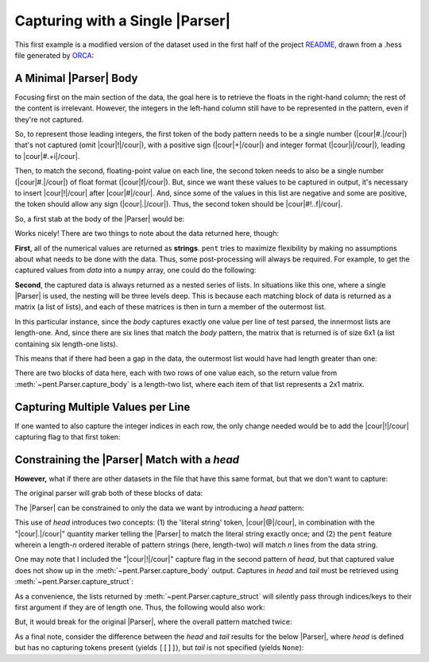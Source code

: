 .. Capturing with a single Parser

Capturing with a Single |Parser|
================================

This first example is a modified version of the dataset used in the first half of the
project `README <https://github.com/bskinn/pent/blob/dev/README.rst>`__,
drawn from a .hess file generated by
`ORCA <https://orcaforum.kofo.mpg.de>`__:

.. doctest:: orca_freqs

    >>> data = dedent("""\
    ... $vibrational_frequencies
    ... 6
    ... 0          0.000000
    ... 1          0.000000
    ... 2       -194.490162
    ... 3       -198.587114
    ... 4        389.931897
    ... 5        402.713910
    ... """)


A Minimal |Parser| Body
-----------------------

Focusing first on the main section of the data, the goal here is to retrieve
the floats in the right-hand column; the rest of the content is irrelevant.
However, the integers in the left-hand column still have to be represented in the
pattern, even if they're not captured.

So, to represent those leading integers, the first token of the body pattern
needs to be a single number (|cour|\ #.\ |/cour|) that's not captured
(omit |cour|\ !\ |/cour|), with a positive sign
(|cour|\ +\ |/cour|) and integer format (|cour|\ i\ |/cour|), leading to
|cour|\ #.+i\ |/cour|.

Then, to match the second, floating-point value on each line, the second token
needs to also be a single number
(|cour|\ #.\ |/cour|) of float format (|cour|\ f\ |/cour|).
But, since we want these values to be captured in output, it's necessary to
insert |cour|\ !\ |/cour| after |cour|\ #\ |/cour|. And, since some of the values
in this list are negative and some are positive, the token should allow any
sign (|cour|\ .\ |/cour|).
Thus, the second token should be |cour|\ #!..f\ |/cour|.

So, a first stab at the body of the |Parser| would be:

.. doctest:: orca_freqs

    >>> prs = pent.Parser(body="#.+i #!..f")
    >>> prs.capture_body(data)
    [[['0.000000'], ['0.000000'], ['-194.490162'], ['-198.587114'], ['389.931897'], ['402.713910']]]

Works nicely! There are two things to note about the data returned here, though:

**First**, all of the numerical values are returned as **strings**.  ``pent`` tries to
maximize flexibility by making no assumptions about what needs to be
done with the data. Thus, some post-processing will always be required.
For example, to get the captured values from `data` into a ``numpy`` array,
one could do the following:

.. doctest:: orca_freqs

    >>> arr = np.asarray(prs.capture_body(data), dtype=float).squeeze()
    >>> print(arr)
    [   0.          0.       -194.490162 -198.587114  389.931897  402.71391 ]

**Second**, the captured data is always returned as a nested series of lists.
In situations like this one, where a single |Parser| is used,
the nesting will be three levels deep. This is because each matching block
of data is returned as a matrix (a list of lists), and each of these matrices
is then in turn a member of the outermost list.

In this particular instance, since the `body` captures exactly one value
per line of test parsed, the innermost lists are length-one. And, since
there are six lines that match the `body` pattern, the matrix
that is returned is of size 6x1 (a list containing six length-one lists).

This means that if there had been a gap in the data,
the outermost list would have had length greater than one:

.. doctest:: orca_freqs

    >>> data2 = dedent("""\
    ... 0      0.000000
    ... 1      0.000000
    ...
    ... 2   -194.490162
    ... 3   -198.587114
    ... """)
    >>> prs.capture_body(data2)
    [[['0.000000'], ['0.000000']], [['-194.490162'], ['-198.587114']]]

There are two blocks of data here, each with two rows of one value each, so
the return value from :meth:`~pent.Parser.capture_body` is a length-two list,
where each item of that list represents a 2x1 matrix.


Capturing Multiple Values per Line
----------------------------------

If one wanted to also capture the integer indices in each row, the only
change needed would be to add the |cour|\ !\ |/cour| capturing flag to that first token:

.. doctest:: orca_freqs

    >>> pent.Parser(body="#!.+i #!..f").capture_body(data2)
    [[['0', '0.000000'], ['1', '0.000000']], [['2', '-194.490162'], ['3', '-198.587114']]]


Constraining the |Parser| Match with a `head`
---------------------------------------------

**However,** what if there are other datasets in the file that have
this same format, but that we don't want to capture:

.. doctest:: orca_freqs

    >>> data3 = dedent("""\
    ... $vibrational_frequencies
    ... 6
    ... 0          0.000000
    ... 1          0.000000
    ... 2       -194.490162
    ... 3       -198.587114
    ... 4        389.931897
    ... 5        402.713910
    ...
    ... $unrelated_data
    ... 3
    ... 0          3.316
    ... 1         -4.311
    ... 2         12.120
    ... """)

The original parser will grab both of these blocks of data:

.. doctest:: orca_freqs

    >>> prs.capture_body(data3)
    [[['0.000000'], ['0.000000'], ['-194.490162'], ['-198.587114'], ['389.931897'], ['402.713910']], [['3.316'], ['-4.311'], ['12.120']]]

The |Parser| can be constrained to only the data we want by introducing a `head`
pattern:

.. doctest:: orca_freqs

    >>> prs2 = pent.Parser(
    ...     head=["@.$vibrational_frequencies", "#!.+i"],
    ...     body="#.+i #!..f"
    ... )
    >>> prs2.capture_body(data3)
    [[['0.000000'], ['0.000000'], ['-194.490162'], ['-198.587114'], ['389.931897'], ['402.713910']]]

This use of `head` introduces two concepts: (1) the 'literal string' token, |cour|\ @\ |/cour|,
in combination with the "\ |cour|\ .\ |/cour|\ " quantity marker telling the
|Parser| to match the literal string exactly once; and (2) the ``pent``
feature wherein a length-\ *n* ordered iterable of pattern strings
(here, length-two) will match *n* lines from the data string.

One may note that I included the "\ |cour|\ !\ |/cour|\ " capture flag in the
second pattern of `head`, but that captured value does not show up in the
:meth:`~pent.Parser.capture_body` output.  Captures in `head` and `tail` must
be retrieved using :meth:`~pent.Parser.capture_struct`:

.. doctest:: orca_freqs

    >>> prs2.capture_struct(data3)
    [{<ParserField.Head: 'head'>: [['6']], <ParserField.Body: 'body'>: [['0.000000'], ['0.000000'], ['-194.490162'], ['-198.587114'], ['389.931897'], ['402.713910']], <ParserField.Tail: 'tail'>: None}]
    >>> prs2.capture_struct(data3)[0][pent.ParserField.Head]
    [['6']]

As a convenience, the lists returned by :meth:`~pent.Parser.capture_struct`
will silently pass through indices/keys to their first argument if they
are of length one. Thus, the following would also work:

.. doctest:: orca_freqs

    >>> prs2.capture_struct(data3)[pent.ParserField.Head]
    [['6']]

But, it would break for the original |Parser|, where the overall pattern matched
twice:

.. doctest:: orca_freqs

    >>> prs.capture_struct(data3)
    [{<ParserField.Head: 'head'>: None, <ParserField.Body: 'body'>: [['0.000000'], ['0.000000'], ['-194.490162'], ['-198.587114'], ['389.931897'], ['402.713910']], <ParserField.Tail: 'tail'>: None}, {<ParserField.Head: 'head'>: None, <ParserField.Body: 'body'>: [['3.316'], ['-4.311'], ['12.120']], <ParserField.Tail: 'tail'>: None}]
    >>> prs.capture_struct(data3)[pent.ParserField.Head]
    Traceback (most recent call last):
        ...
    pent.errors.ThruListError: Invalid ThruList index: Numeric index required for len != 1

As a final note, consider the difference between the `head` and `tail` results
for the below |Parser|, where `head` is defined but has no capturing tokens present
(yields ``[[]]``), but `tail` is not specified (yields ``None``):

.. doctest:: orca_freqs

    >>> pent.Parser(head="#.+i", body="#.+i #!..f").capture_struct(data)
    [{<ParserField.Head: 'head'>: [[]], <ParserField.Body: 'body'>: [['0.000000'], ['0.000000'], ['-194.490162'], ['-198.587114'], ['389.931897'], ['402.713910']], <ParserField.Tail: 'tail'>: None}]


